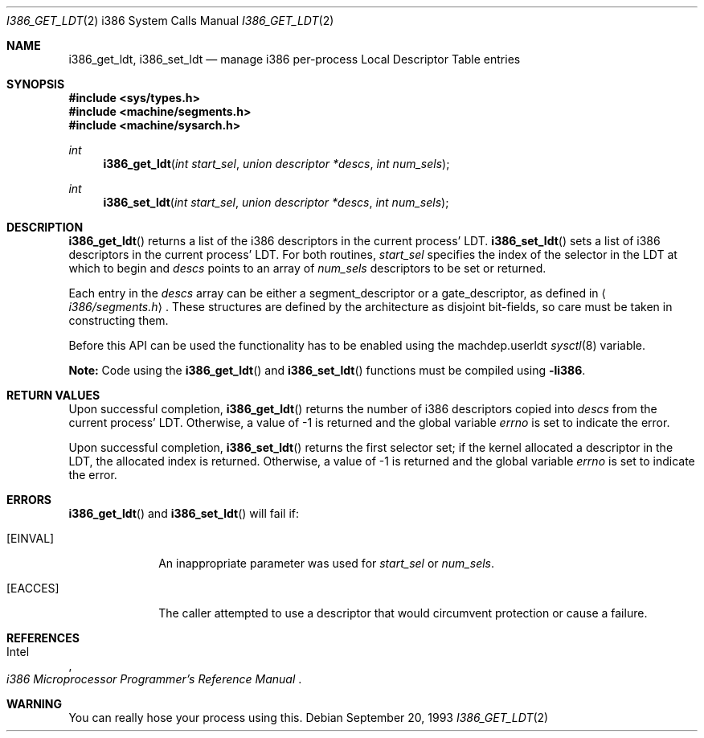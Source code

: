 .\"	$OpenBSD: i386_get_ldt.2,v 1.15 2006/10/16 17:54:50 jmc Exp $
.\"
.\" Copyright (c) 1980, 1991 Regents of the University of California.
.\" All rights reserved.
.\"
.\" Redistribution and use in source and binary forms, with or without
.\" modification, are permitted provided that the following conditions
.\" are met:
.\" 1. Redistributions of source code must retain the above copyright
.\"    notice, this list of conditions and the following disclaimer.
.\" 2. Redistributions in binary form must reproduce the above copyright
.\"    notice, this list of conditions and the following disclaimer in the
.\"    documentation and/or other materials provided with the distribution.
.\" 3. Neither the name of the University nor the names of its contributors
.\"    may be used to endorse or promote products derived from this software
.\"    without specific prior written permission.
.\"
.\" THIS SOFTWARE IS PROVIDED BY THE REGENTS AND CONTRIBUTORS ``AS IS'' AND
.\" ANY EXPRESS OR IMPLIED WARRANTIES, INCLUDING, BUT NOT LIMITED TO, THE
.\" IMPLIED WARRANTIES OF MERCHANTABILITY AND FITNESS FOR A PARTICULAR PURPOSE
.\" ARE DISCLAIMED.  IN NO EVENT SHALL THE REGENTS OR CONTRIBUTORS BE LIABLE
.\" FOR ANY DIRECT, INDIRECT, INCIDENTAL, SPECIAL, EXEMPLARY, OR CONSEQUENTIAL
.\" DAMAGES (INCLUDING, BUT NOT LIMITED TO, PROCUREMENT OF SUBSTITUTE GOODS
.\" OR SERVICES; LOSS OF USE, DATA, OR PROFITS; OR BUSINESS INTERRUPTION)
.\" HOWEVER CAUSED AND ON ANY THEORY OF LIABILITY, WHETHER IN CONTRACT, STRICT
.\" LIABILITY, OR TORT (INCLUDING NEGLIGENCE OR OTHERWISE) ARISING IN ANY WAY
.\" OUT OF THE USE OF THIS SOFTWARE, EVEN IF ADVISED OF THE POSSIBILITY OF
.\" SUCH DAMAGE.
.\"
.\"     from: @(#)fork.2	6.5 (Berkeley) 3/10/91
.\"	$NetBSD: i386_get_ldt.2,v 1.3 1996/01/05 14:56:44 pk Exp $
.\"
.Dd September 20, 1993
.Dt I386_GET_LDT 2 i386
.Os
.Sh NAME
.Nm i386_get_ldt ,
.Nm i386_set_ldt
.Nd manage i386 per-process Local Descriptor Table entries
.Sh SYNOPSIS
.Fd #include <sys/types.h>
.Fd #include <machine/segments.h>
.Fd #include <machine/sysarch.h>
.Ft int
.Fn i386_get_ldt "int start_sel" "union descriptor *descs" "int num_sels"
.Ft int
.Fn i386_set_ldt "int start_sel" "union descriptor *descs" "int num_sels"
.Sh DESCRIPTION
.Fn i386_get_ldt
returns a list of the i386 descriptors in the current process'
LDT.
.Fn i386_set_ldt
sets a list of i386 descriptors in the current process'
LDT.
For both routines,
.Fa start_sel
specifies the index of the selector in the LDT at which to begin and
.Fa descs
points to an array of
.Fa num_sels
descriptors to be set or returned.
.Pp
Each entry in the
.Fa descs
array can be either a segment_descriptor or a gate_descriptor,
as defined in
.Aq Pa i386/segments.h .
These structures are defined by the architecture
as disjoint bit-fields, so care must be taken in constructing them.
.Pp
Before this API can be used the functionality has to be enabled
using the machdep.userldt
.Xr sysctl 8
variable.
.Pp
.Sy Note:
Code using the
.Fn i386_get_ldt
and
.Fn i386_set_ldt
functions must be compiled using
.Cm -li386 .
.Sh RETURN VALUES
Upon successful completion,
.Fn i386_get_ldt
returns the number of i386 descriptors copied into
.Fa descs
from the current process' LDT.
Otherwise, a value of \-1 is returned and the global
variable
.Va errno
is set to indicate the error.
.Pp
Upon successful completion,
.Fn i386_set_ldt
returns the first selector set;
if the kernel allocated a descriptor in the LDT,
the allocated index is returned.
Otherwise, a value of \-1 is returned and the global
variable
.Va errno
is set to indicate the error.
.Sh ERRORS
.Fn i386_get_ldt
and
.Fn i386_set_ldt
will fail if:
.Bl -tag -width [EINVAL]
.It Bq Er EINVAL
An inappropriate parameter was used for
.Fa start_sel
or
.Fa num_sels .
.It Bq Er EACCES
The caller attempted to use a descriptor that would
circumvent protection or cause a failure.
.El
.Sh REFERENCES
.Rs
.%A Intel
.%T i386 Microprocessor Programmer's Reference Manual
.Re
.Sh WARNING
You can really hose your process using this.
